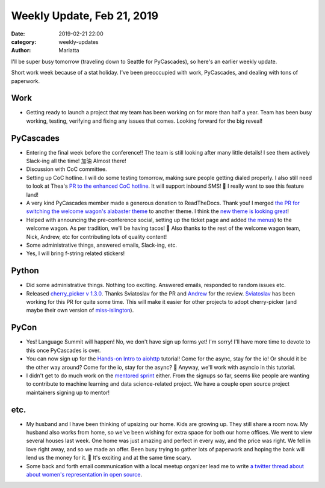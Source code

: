 Weekly Update, Feb 21, 2019
###########################

:date: 2019-02-21 22:00
:category: weekly-updates
:author: Mariatta


I'll be super busy tomorrow (traveling down to Seattle for PyCascades),
so here's an earlier weekly update.

Short work week because of a stat holiday. I've been preoccupied with work,
PyCascades, and dealing with tons of paperwork.

Work
----

- Getting ready to launch a project that my team has been working on for more than
  half a year. Team has been busy working, testing, verifying and fixing
  any issues that comes. Looking forward for the big reveal!

PyCascades
----------

- Entering the final week before the conference!! The team is still looking after
  many little details! I see them actively Slack-ing all the time! 加油 Almost there!

- Discussion with CoC committee.

- Setting up CoC hotline. I will do some testing tomorrow, making sure people getting
  dialed properly. I also still need to look at Thea's `PR to the enhanced CoC hotline
  <https://github.com/Mariatta/enhanced-coc-hotline/pull/27>`_.
  It will support inbound SMS! 📱 I really want to see this feature land!

- A very kind PyCascades member made a generous donation to ReadTheDocs. Thank you!
  I merged `the PR for switching the welcome wagon's alabaster theme <https://github.com/pycascades/welcome-wagon-2019/pull/16>`_
  to another theme. I think the `new theme is looking great <https://pycascades-welcome-wagon-2019.readthedocs.io/en/latest/>`_!

- Helped with announcing the pre-conference social, setting up the ticket page and
  added `the menus <https://pycascades-welcome-wagon-2019.readthedocs.io/en/latest/#pre-conference-social>`_)
  to the welcome wagon. As per tradition, we'll be having tacos! 🌮 Also thanks
  to the rest of the welcome wagon team, Nick, Andrew, etc for contributing
  lots of quality content!

- Some administrative things, answered emails, Slack-ing, etc.

- Yes, I will bring f-string related stickers!

Python
------

- Did some administrative things. Nothing too exciting. Answered emails, responded
  to random issues etc.

- Released `cherry_picker v 1.3.0 <https://github.com/python/core-workflow/releases/tag/cherry-picker-v1.3.0>`_.
  Thanks Sviatoslav for the PR and `Andrew <https://twitter.com/andrew_svetlov>`_ for the review.
  `Sviatoslav <https://twitter.com/webKnjaZ>`_ has been working
  for this PR for quite some time. This will make it easier for other projects to adopt
  cherry-picker (and maybe their own version of `miss-islington <https://github.com/python/miss-islington>`_).

PyCon
-----

- Yes! Language Summit will happen! No, we don't have sign up forms yet! I'm sorry!
  I'll have more time to devote to this once PyCascades is over.

- You can now sign up for the `Hands-on Intro to aiohttp <https://us.pycon.org/2019/schedule/presentation/68/>`_
  tutorial! Come for the async, stay for the io! Or should it be the other way around?
  Come for the io, stay for the async? 🤔 Anyway, we'll work with asyncio
  in this tutorial.

- I didn't get to do much work on the `mentored sprint <https://us.pycon.org/2019/hatchery/mentoredsprints/>`_
  either. From the signups so far, seems like people are wanting to contribute to machine
  learning and data science-related project. We have a couple open source project
  maintainers signing up to mentor!


etc.
----

- My husband and I have been thinking of upsizing our home. Kids are growing up.
  They still share a room now. My husband also works from home, so we've been
  wishing for extra space for both our home offices. We went to view several
  houses last week. One home was just amazing and perfect in every way, and the
  price was right. We fell in love right away, and so we made an offer. Been busy
  trying to gather lots of paperwork and hoping the bank will lend us the money for it.
  🤞 It's exciting and at the same time scary.

- Some back and forth email communication with a local meetup organizer lead
  me to write `a twitter thread about about women's representation in open source
  <https://twitter.com/mariatta/status/1097199037583773696>`_.

